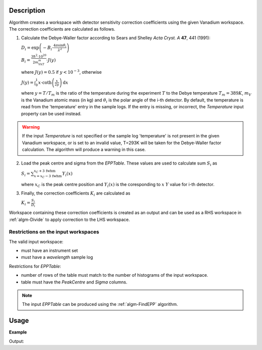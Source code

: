 .. algorithm::

.. summary::

.. alias::

.. properties::

Description
-----------

Algorithm creates a workspace with  detector sensitivity correction coefficients using the given Vanadium workspace. The correction coefficients are calculated as follows.

1. Calculate the Debye-Waller factor according to Sears and Shelley *Acta Cryst. A* **47**, 441 (1991):

   :math:`D_i = \exp\left(-B_i\cdot\frac{4\pi\sin\theta_i}{\lambda^2}\right)`

   :math:`B_i = \frac{3\hbar^2\cdot 10^{20}}{2m_VkT_m}\cdot J(y)`

   where :math:`J(y) = 0.5` if :math:`y < 10^{-3}`, otherwise

   :math:`J(y) = \int_0^1 x\cdot\mathrm{coth}\left(\frac{x}{2y}\right)\,\mathrm{d}x`

   where :math:`y=T/T_m` is the ratio of the temperature during the experiment :math:`T` to the Debye temperature :math:`T_m = 389K`, :math:`m_V` is the Vanadium atomic mass (in kg) and :math:`\theta_i` is the polar angle of the i-th detector. By default, the temperature is read from the 'temperature' entry in the sample logs. If the entry is missing, or incorrect, the *Temperature* input property can be used instead.

.. warning::

    If the input *Temperature* is not specified or the sample log 'temperature' is not present in the given Vanadium workspace, or is set to an invalid value, T=293K will be taken for the Debye-Waller factor calculation. The algorithm will produce a warning in this case.

2. Load the peak centre and sigma from the *EPPTable*. These values are used to calculate sum :math:`S_i` as

   :math:`S_i = \sum_{x = x_C - 3\,\mathrm{fwhm}}^{x_C + 3\,\mathrm{fwhm}} Y_i(x)`

   where :math:`x_C` is the peak centre position and :math:`Y_i(x)` is the coresponding to :math:`x` :math:`Y` value for i-th detector.

3. Finally, the correction coefficients :math:`K_i` are calculated as

   :math:`K_i = \frac{S_i}{D_i}`

Workspace containing these correction coefficients is created as an output and can be used as a RHS workspace in :ref:`algm-Divide` to apply correction to the LHS workspace.



Restrictions on the input workspaces
####################################

The valid input workspace:

- must have an instrument set
- must have a *wavelength* sample log

Restrictions for *EPPTable*:

- number of rows of the table must match to the number of histograms of the input workspace.
- table must have the *PeakCentre* and *Sigma* columns.

.. note::
    The input *EPPTable* can be produced using the :ref:`algm-FindEPP` algorithm.


Usage
-----

**Example**

.. testcode:: ExComputeCalibrationCoefVan

    # load Vanadium data
    wsVana = LoadMLZ(Filename='TOFTOFTestdata.nxs')
    # find elastic peak positions
    epptable = FindEPP(wsVana)
    # calculate correction coefficients      
    wsCoefs = ComputeCalibrationCoefVan(wsVana, epptable)
    print 'Spectrum 4 of the output workspace is filled with: ', round(wsCoefs.readY(999)[0])

    # wsCoefs can be used as rhs with Divide algorithm to apply correction to the data 
    wsCorr = wsVana/wsCoefs
    print 'Spectrum 4 of the input workspace is filled with: ', round(wsVana.readY(999)[0], 1)
    print 'Spectrum 4 of the corrected workspace is filled with: ', round(wsCorr.readY(999)[0], 5)

Output:

.. testoutput:: ExComputeCalibrationCoefVan

    Spectrum 4 of the output workspace is filled with:  6897.0
    Spectrum 4 of the input workspace is filled with:  1.0
    Spectrum 4 of the corrected workspace is filled with:  0.00014

.. categories::

.. sourcelink::
